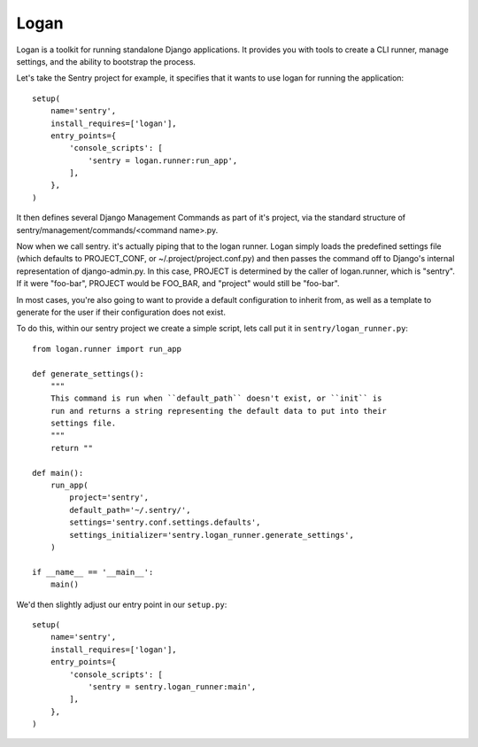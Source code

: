 Logan
=====

Logan is a toolkit for running standalone Django applications. It provides you
with tools to create a CLI runner, manage settings, and the ability to bootstrap
the process.

Let's take the Sentry project for example, it specifies that it wants to use logan
for running the application::

    setup(
        name='sentry',
        install_requires=['logan'],
        entry_points={
            'console_scripts': [
                'sentry = logan.runner:run_app',
            ],
        },
    )

It then defines several Django Management Commands as part of it's project, via the
standard structure of sentry/management/commands/<command name>.py.

Now when we call sentry. it's actually piping that to the logan runner. Logan simply
loads the predefined settings file (which defaults to PROJECT_CONF, or ~/.project/project.conf.py)
and then passes the command off to Django's internal representation of django-admin.py. In this case,
PROJECT is determined by the caller of logan.runner, which is "sentry". If it were "foo-bar", PROJECT
would be FOO_BAR, and "project" would still be "foo-bar".

In most cases, you're also going to want to provide a default configuration to inherit from,
as well as a template to generate for the user if their configuration does not exist.

To do this, within our sentry project we create a simple script, lets call put it in ``sentry/logan_runner.py``::

    from logan.runner import run_app

    def generate_settings():
        """
        This command is run when ``default_path`` doesn't exist, or ``init`` is
        run and returns a string representing the default data to put into their
        settings file.
        """
        return ""

    def main():
        run_app(
            project='sentry',
            default_path='~/.sentry/',
            settings='sentry.conf.settings.defaults',
            settings_initializer='sentry.logan_runner.generate_settings',
        )

    if __name__ == '__main__':
        main()

We'd then slightly adjust our entry point in our ``setup.py``::

    setup(
        name='sentry',
        install_requires=['logan'],
        entry_points={
            'console_scripts': [
                'sentry = sentry.logan_runner:main',
            ],
        },
    )
